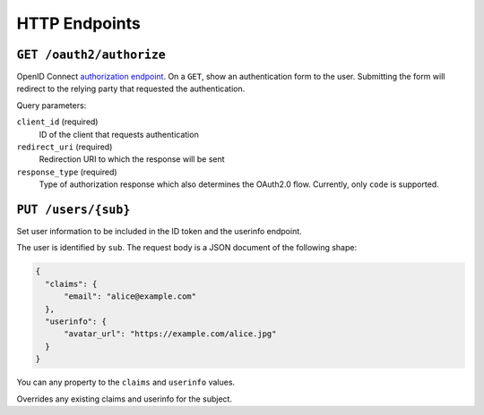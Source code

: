 HTTP Endpoints
==============

``GET /oauth2/authorize``
-------------------------


OpenID Connect `authorization endpoint`_. On a ``GET``, show an authentication
form to the user. Submitting the form will redirect to the relying party that
requested the authentication.

Query parameters:

``client_id`` (required)
  ID of the client that requests authentication

``redirect_uri`` (required)
  Redirection URI to which the response will be sent

``response_type`` (required)
  Type of authorization response which also determines the OAuth2.0 flow.
  Currently, only ``code`` is supported.

.. _authorization endpoint: https://openid.net/specs/openid-connect-core-1_0.html#AuthorizationEndpoint



``PUT /users/{sub}``
----------------------

Set user information to be included in the ID token and the userinfo endpoint.

The user is identified by ``sub``. The request body is a JSON document of the
following shape:

.. code:: json

    {
      "claims": {
          "email": "alice@example.com"
      },
      "userinfo": {
          "avatar_url": "https://example.com/alice.jpg"
      }
    }

You can any property to the ``claims`` and ``userinfo`` values.

Overrides any existing claims and userinfo for the subject.

